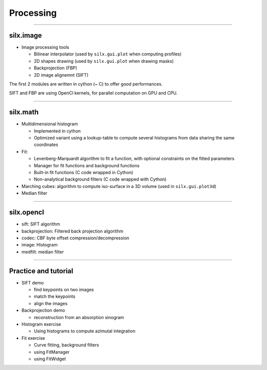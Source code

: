 .. raw:: html

   <!-- Patch landslide slides background color --!>
   <style type="text/css">
   div.slide {
       background: #fff;
   }
   </style>


Processing
**********

----

silx.image
==========

- Image processing tools

  - Bilinear interpolator (used by ``silx.gui.plot`` when computing profiles)
  - 2D shapes drawing (used by ``silx.gui.plot`` when drawing masks)
  - Backprojection (FBP)
  - 2D image alignemnt (SIFT)

    
The first 2 modules are written in cython (~ C) to offer good performances.

SIFT and FBP are using OpenCl kernels, for parallel computation on GPU and CPU.

----

silx.math
=========

- Multidimensional histogram

  - Implemented in cython
  - Optimized variant using a lookup-table to compute several histograms from data sharing the same coordinates

- Fit:

  - Levenberg-Marquardt algorithm to fit a function, with optional constraints on the fitted parameters
  - Manager for fit functions and background functions
  - Built-in fit functions (C code wrapped in Cython)
  - Non-analytical background filters (C code wrapped with Cython)

- Marching cubes: algorithm to compute iso-surface in a 3D volume (used in ``silx.gui.plot3d``)

- Median filter

----

silx.opencl
===========

- sift: SIFT algorithm
- backprojection: Filtered back projection algorithm
- codec: CBF byte offset compression/decompression
- image: Histogram
- medfilt: median filter

----

Practice and tutorial
=====================

- SIFT demo

  - find keypoints on two images
  - match the keypoints
  - align the images

- Backprojection demo

  - reconstruction from an absorption sinogram

- Histogram exercise

  - Using histograms to compute azimutal integration

- Fit exercise

  - Curve fitting, background filters
  - using FitManager
  - using FitWidget
